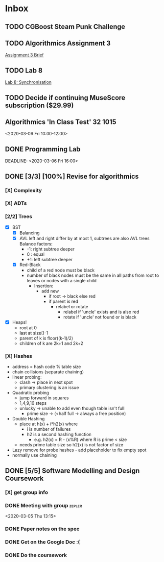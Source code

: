 * Inbox
** TODO CGBoost Steam Punk Challenge
DEADLINE: <2020-05-27 Wed 15:00>
** TODO Algorithmics Assignment 3
DEADLINE: <2020-05-22 Fri 16:00>
[[https://secure.ecs.soton.ac.uk/noteswiki/images/COMP1201_1920_Assignment3.pdf][Assignment 3 Brief]]
** TODO Lab 8
DEADLINE: <2020-05-12 Tue 16:00>
[[https://secure.ecs.soton.ac.uk/notes/comp1206/sheet8.html][Lab 8: Synchronisation]]
** TODO Decide if continuing MuseScore subscription ($29.99)
DEADLINE: <2021-05-02 Sun +1y -5d>
** Algorithmics 'In Class Test' :32:1015:
<2020-03-06 Fri 10:00-12:00>
:PROPERTIES:
:CATEGORY: EXAM
:END:
** DONE Programming Lab
SCHEDULED: <2020-03-03 Tue 21:00>
:LOGBOOK:
CLOCK: [2020-03-03 Tue 23:27]--[2020-03-04 Wed 00:31] =>  1:04
:END:
DEADLINE: <2020-03-06 Fri 16:00>
** DONE [3/3] [100%] Revise for algorithmics
*** [X] Complexity
*** [X] ADTs
*** [2/2] Trees
 - [X] BST
   - [X] Balancing
   - [X] AVL
     left and right differ by at most 1, subtrees are also AVL trees
     Balance factors:
     + -1: right subtree deeper
     + 0 : equal
     + +1: left subtree deeper
   - [X] Red-Black
     + child of a red node must be black
     + number of black nodes must be the same in all paths from root to leaves
       or nodes with a single child
       + Insertion:
         + add new
           + if root -> black else red
           + if parent is red
             + relabel or rotate
               + relabel if 'uncle' exists and is also red
               + rotate if 'uncle' not found or is black
 - [X] Heaps!
   + root at 0
   + last at size()-1
   + parent of k is floor((k-1)/2)
   + children of k are 2k+1 and 2k+2
*** [X] Hashes
+ address = hash code % table size
+ chain collisions (separate chaining)
+ linear probing:
  + clash -> place in next spot
  + primary clustering is an issue
+ Quadratic probing
  + jump forward in squares
  + 1,4,9,16 steps
  + unlucky -> unable to add even though table isn't full
    + prime size -> (<half full -> always a free position)
+ Double Hashing
  + place at h(x) + i*h2(x) where
    + i is number of failures
    + h2 is a second hashing function
      + e.g. h2(x) = R - (x%R) where R is prime < size
  + needs prime table size so h2(x) is not factor of size
+ Lazy remove for probe hashes - add placeholder to fix empty spot
+ normally use chaining
** DONE [5/5] Software Modelling and Design Coursework
DEADLINE: <2020-04-24 Fri 16:00>
*** [X] get group info
*** DONE Meeting with group :zepler:
<2020-03-05 Thu 13:15>
*** DONE Paper notes on the spec
*** DONE Get on the Google Doc :(
*** DONE Do the coursework
